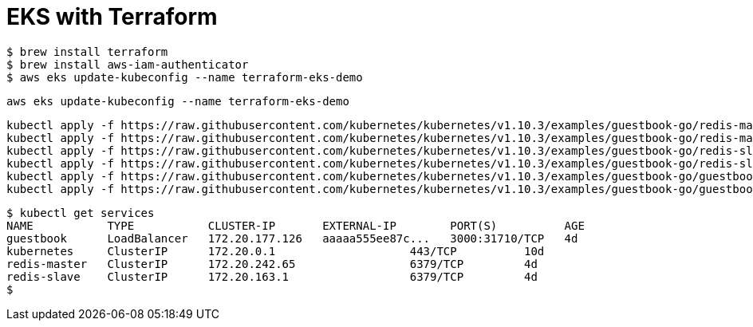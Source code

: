 # EKS with Terraform

```
$ brew install terraform
$ brew install aws-iam-authenticator
$ aws eks update-kubeconfig --name terraform-eks-demo
```

```
aws eks update-kubeconfig --name terraform-eks-demo
```

```kubectl get nodes
```

```
kubectl apply -f https://raw.githubusercontent.com/kubernetes/kubernetes/v1.10.3/examples/guestbook-go/redis-master-controller.json
kubectl apply -f https://raw.githubusercontent.com/kubernetes/kubernetes/v1.10.3/examples/guestbook-go/redis-master-service.json
kubectl apply -f https://raw.githubusercontent.com/kubernetes/kubernetes/v1.10.3/examples/guestbook-go/redis-slave-controller.json
kubectl apply -f https://raw.githubusercontent.com/kubernetes/kubernetes/v1.10.3/examples/guestbook-go/redis-slave-service.json
kubectl apply -f https://raw.githubusercontent.com/kubernetes/kubernetes/v1.10.3/examples/guestbook-go/guestbook-controller.json
kubectl apply -f https://raw.githubusercontent.com/kubernetes/kubernetes/v1.10.3/examples/guestbook-go/guestbook-service.json
```

```
$ kubectl get services
NAME           TYPE           CLUSTER-IP       EXTERNAL-IP        PORT(S)          AGE
guestbook      LoadBalancer   172.20.177.126   aaaaa555ee87c...   3000:31710/TCP   4d
kubernetes     ClusterIP      172.20.0.1                    443/TCP          10d
redis-master   ClusterIP      172.20.242.65                 6379/TCP         4d
redis-slave    ClusterIP      172.20.163.1                  6379/TCP         4d
$
```